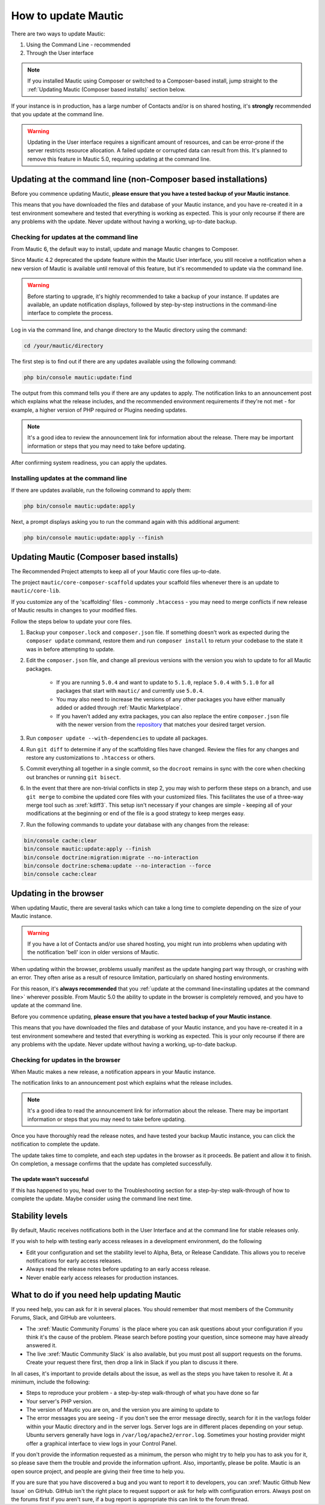 .. vale off

How to update Mautic
####################

.. vale on

There are two ways to update Mautic:

1. Using the Command Line - recommended
2. Through the User interface

.. note::
    If you installed Mautic using Composer or switched to a Composer-based install, jump straight to the :ref:`Updating Mautic (Composer based installs)` section below.

If your instance is in production, has a large number of Contacts and/or is  on shared hosting, it's **strongly** recommended that you update at the command line.

.. warning::
    Updating in the User interface requires a significant amount of resources, and can be error-prone if the server restricts resource allocation. A failed update or corrupted data can result from this. It's planned to remove this feature in Mautic 5.0, requiring updating at the command line.

Updating at the command line (non-Composer based installations)
***************************************************************

Before you commence updating Mautic, **please ensure that you have a tested backup of your Mautic instance**. 

This means that you have downloaded the files and database of your Mautic instance, and you have re-created it in a test environment somewhere and tested that everything is working as expected. This is your only recourse if there are any problems with the update. Never update without having a working, up-to-date backup.

Checking for updates at the command line
========================================

From Mautic 6, the default way to install, update and manage Mautic changes to Composer. 

Since Mautic 4.2 deprecated the update feature within the Mautic User interface, you still receive a notification when a new version of Mautic is available until removal of this feature, but it's recommended to update via the command line. 

.. image:: images/gui-update-deprecated.png
  :width: 700
  :height: 200
  :alt: Screenshot showing deprecated update feature warning

.. warning::
    Before starting to upgrade, it's highly recommended to take a backup of your instance. If updates are available, an update notification displays, followed by step-by-step instructions in the command-line interface to complete the process.

Log in via the command line, and change directory to the Mautic directory using the command:

.. code-block:: shell

    cd /your/mautic/directory

The first step is to find out if there are any updates available using the following command:

.. code-block:: shell

   php bin/console mautic:update:find

The output from this command tells you if there are any updates to apply. The notification links to an announcement post which explains what the release includes, and the recommended environment requirements if they're not met - for example, a higher version of PHP required or Plugins needing updates.

.. note::
    It's a good idea to review the announcement link for information about the release. There may be important information or steps that you may need to take before updating.

After confirming system readiness, you can apply the updates.

Installing updates at the command line
======================================

If there are updates available, run the following command to apply them:

.. code-block:: shell

   php bin/console mautic:update:apply

Next, a prompt displays asking you to run the command again with this additional argument:

.. code-block:: shell

   php bin/console mautic:update:apply --finish

Updating Mautic (Composer based installs)
*****************************************

The Recommended Project attempts to keep all of your Mautic core files up-to-date.

The project ``mautic/core-composer-scaffold`` updates your scaffold files whenever there is an update to ``mautic/core-lib``.

If you customize any of the 'scaffolding' files - commonly ``.htaccess`` - you may need to merge conflicts if new release of Mautic results in changes to your modified files.

Follow the steps below to update your core files.

1. Backup your ``composer.lock`` and ``composer.json`` file. If something doesn't work as expected during the ``composer update`` command, restore them and run ``composer install`` to return your codebase to the state it was in before attempting to update.

2. Edit the ``composer.json`` file, and change all previous versions with the version you wish to update to for all Mautic packages.

    * If you are running ``5.0.4`` and want to update to ``5.1.0``, replace ``5.0.4`` with ``5.1.0`` for all packages that start with ``mautic/`` and currently use ``5.0.4``.
    * You may also need to increase the versions of any other packages you have either manually added or added through :ref:`Mautic Marketplace`.
    * If you haven't added any extra packages, you can also replace the entire ``composer.json`` file with the newer version from the `repository <https://github.com/mautic/recommended-project>`_ that matches your desired target version.

3. Run ``composer update --with-dependencies`` to update all packages.

4. Run ``git diff`` to determine if any of the scaffolding files have changed. Review the files for any changes and restore any customizations to ``.htaccess`` or others.

5. Commit everything all together in a single commit, so the ``docroot`` remains in sync with the core when checking out branches or running ``git bisect``.

6. In the event that there are non-trivial conflicts in step 2, you may wish to perform these steps on a branch, and use ``git merge`` to combine the updated core files with your customized files. This facilitates the use of a three-way merge tool such as :xref:`kdiff3`. This setup isn't necessary if your changes are simple - keeping all of your modifications at the beginning or end of the file is a good strategy to keep merges easy.

7. Run the following commands to update your database with any changes from the release:

.. code-block:: shell

    bin/console cache:clear
    bin/console mautic:update:apply --finish
    bin/console doctrine:migration:migrate --no-interaction
    bin/console doctrine:schema:update --no-interaction --force
    bin/console cache:clear

Updating in the browser
***********************

When updating Mautic, there are several tasks which can take a long time to complete depending on the size of your Mautic instance.

.. warning::
    
    If you have a lot of Contacts and/or use shared hosting, you might run into problems when updating with the notification 'bell' icon in older versions of Mautic. 

When updating within the browser, problems usually manifest as the update hanging part way through, or crashing with an error. They often arise as a result of resource limitation, particularly on shared hosting environments. 

For this reason, it's **always recommended** that you :ref:`update at the command line<installing updates at the command line>` wherever possible. From Mautic 5.0 the ability to update in the browser is completely removed, and you have to update at the command line.

Before you commence updating, **please ensure that you have a tested backup of your Mautic instance**.

This means that you have downloaded the files and database of your Mautic instance, and you have re-created it in a test environment somewhere and tested that everything is working as expected. This is your only recourse if there are any problems with the update. Never update without having a working, up-to-date backup.

Checking for updates in the browser
===================================

When Mautic makes a new release, a notification appears in your Mautic instance.

The notification links to an announcement post which explains what the release includes.

.. note::
    It's a good idea to read the announcement link for information about the release. There may be important information or steps that you may need to take before updating.

Once you have thoroughly read the release notes, and have tested your backup Mautic instance, you can click the notification to complete the update.

The update takes time to complete, and each step updates in the browser as it proceeds. Be patient and allow it to finish. On completion, a message confirms that the update has completed successfully.

The update wasn't successful
~~~~~~~~~~~~~~~~~~~~~~~~~~~~

If this has happened to you, head over to the Troubleshooting section for a step-by-step walk-through of how to complete the update. Maybe consider using the command line next time.

Stability levels
****************

By default, Mautic receives notifications both in the User Interface and at the command line for stable releases only.

If you wish to help with testing early access releases in a development environment, do the following

- Edit your configuration and set the stability level to Alpha, Beta, or Release Candidate. This allows you to receive notifications for early access releases. 
- Always read the release notes before updating to an early access release.
- Never enable early access releases for production instances.

What to do if you need help updating Mautic
*******************************************

If you need help, you can ask for it in several places. You should remember that most members of the Community Forums, Slack, and GitHub are volunteers.

- The :xref:`Mautic Community Forums` is the place where you can ask questions about your configuration if you think it's the cause of the problem. Please search before posting your question, since someone may have already answered it.

- The live :xref:`Mautic Community Slack` is also available, but you must post all support requests on the forums. Create your request there first, then drop a link in Slack if you plan to discuss it there.

In all cases, it's important to provide details about the issue, as well as the steps you have taken to resolve it. At a minimum, include the following:

- Steps to reproduce your problem - a step-by-step walk-through of what you have done so far
- Your server's PHP version.
- The version of Mautic you are on, and the version you are aiming to update to
- The error messages you are seeing - if you don't see the error message directly, search for it in the var/logs folder within your Mautic directory and in the server logs. Server logs are in different places depending on your setup. Ubuntu servers generally have logs in ``/var/log/apache2/error.log``. Sometimes your hosting provider might offer a graphical interface to view logs in your Control Panel.

If you don't provide the information requested as a minimum, the person who might try to help you has to ask you for it, so please save them the trouble and provide the information upfront. Also, importantly, please be polite. Mautic is an open source project, and people are giving their free time to help you.

.. vale off

If you are sure that you have discovered a bug and you want to report it to developers, you can :xref:`Mautic Github New Issue` on GitHub. GitHub isn't the right place to request support or ask for help with configuration errors. Always post on the forums first if you aren't sure, if a bug report is appropriate this can link to the forum thread.

.. vale on
